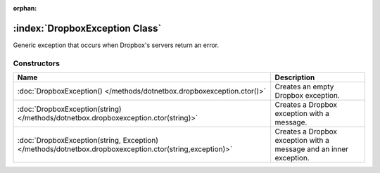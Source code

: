 :orphan:

:index:`DropboxException Class`
===============================

Generic exception that occurs when Dropbox's servers return an error.

Constructors
------------

======================================================================================================= ==================================================================
Name                                                                                                    Description                                                        
======================================================================================================= ==================================================================
:doc:`DropboxException() </methods/dotnetbox.dropboxexception.ctor()>`                                  Creates an empty Dropbox exception.                                
:doc:`DropboxException(string) </methods/dotnetbox.dropboxexception.ctor(string)>`                      Creates a Dropbox exception with a message.                        
:doc:`DropboxException(string, Exception) </methods/dotnetbox.dropboxexception.ctor(string,exception)>` Creates a Dropbox exception with a message and an inner exception. 
======================================================================================================= ==================================================================


